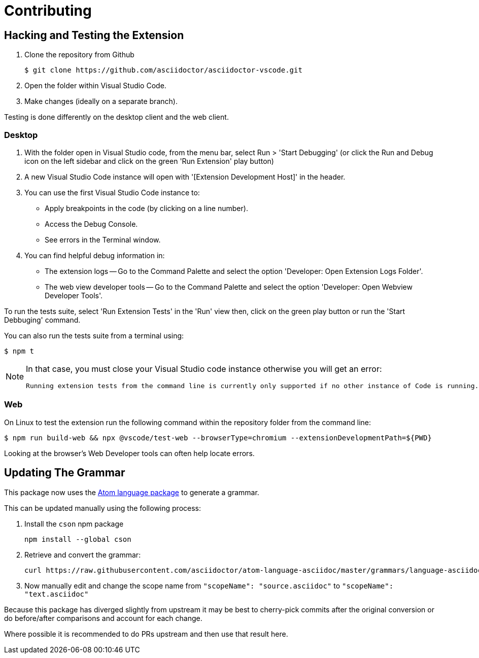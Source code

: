 = Contributing
:uri-atom-textmate-language: https://github.com/asciidoctor/atom-language-asciidoc/blob/master/grammars/language-asciidoc.cson
:uri-atom-textmate-language-raw: https://raw.githubusercontent.com/asciidoctor/atom-language-asciidoc/master/grammars/language-asciidoc.cson
:uri-npm-package-cson: https://www.npmjs.com/package/cson

== Hacking and Testing the Extension

. Clone the repository from Github
+
 $ git clone https://github.com/asciidoctor/asciidoctor-vscode.git

. Open the folder within Visual Studio Code.

. Make changes (ideally on a separate branch).

Testing is done differently on the desktop client and the web client.

=== Desktop

. With the folder open in Visual Studio code, from the menu bar, select Run > 'Start Debugging' (or click the Run and Debug icon on the left sidebar and click on the green 'Run Extension' play button)
. A new Visual Studio Code instance will open with '[Extension Development Host]' in the header.
. You can use the first Visual Studio Code instance to:
* Apply breakpoints in the code (by clicking on a line number).
* Access the Debug Console.
* See errors in the Terminal window.

. You can find helpful debug information in:

* The extension logs -- Go to the Command Palette and select the option 'Developer: Open Extension Logs Folder'.
* The web view developer tools -- Go to the Command Palette and select the option 'Developer: Open Webview Developer Tools'.

To run the tests suite, select 'Run Extension Tests' in the 'Run' view then, click on the green play button or run the 'Start Debbuging' command.

You can also run the tests suite from a terminal using:

 $ npm t
 
[NOTE]
====
In that case, you must close your Visual Studio code instance otherwise you will get an error:

 Running extension tests from the command line is currently only supported if no other instance of Code is running.
====

=== Web

On Linux to test the extension run the following command within the repository folder from the command line:

 $ npm run build-web && npx @vscode/test-web --browserType=chromium --extensionDevelopmentPath=${PWD}

Looking at the browser's Web Developer tools can often help locate errors.

== Updating The Grammar

This package now uses the {uri-atom-textmate-language}[Atom language package] to generate a grammar.

This can be updated manually using the following process:

. Install the `cson` npm package
+
  npm install --global cson

. Retrieve and convert the grammar:
+
[source,bash,subs=attributes+]
curl {uri-atom-textmate-language-raw} | cson2json > ./syntaxes/Asciidoctor.json

. Now manually edit and change the scope name from `"scopeName": "source.asciidoc"` to `"scopeName": "text.asciidoc"`

Because this package has diverged slightly from upstream it may be best to cherry-pick commits after the original conversion or do before/after comparisons and account for each change.

Where possible it is recommended to do PRs upstream and then use that result here.
